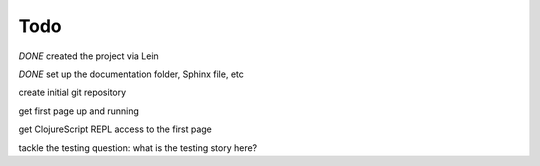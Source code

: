 ******************
Todo
******************

*DONE* created the project via Lein

*DONE* set up the documentation folder, Sphinx file, etc

create initial git repository

get first page up and running

get ClojureScript REPL access to the first page

tackle the testing question: what is the testing story here?
